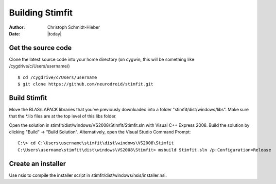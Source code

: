 ****************
Building Stimfit
****************

:Author: Christoph Schmidt-Hieber
:Date:  |today|

===================
Get the source code
===================

Clone the latest source code into your home directory (on cygwin, this will be something like /cygdrive/c/Users/username/)

::

    $ cd /cygdrive/c/Users/username
    $ git clone https://github.com/neurodroid/stimfit.git

=============
Build Stimfit
=============

Move the BLAS/LAPACK libraries that you've previously downloaded into a folder "stimfit/dist/windows/libs". Make sure that the *.lib files are at the top level of this libs folder.

Open the solution in stimfit/dist/windows/VS2008/Stimfit/Stimfit.sln with Visual C++ Express 2008. Build the solution by clicking "Build" -> "Build Solution". Alternatively, open the Visual Studio Command Prompt:

::

    C:\> cd C:\Users\username\stimfit\dist\windows\VS2008\Stimfit
    C:\Users\username\stimfit\dist\windows\VS2008\Stimfit> msbuild Stimfit.sln /p:Configuration=Release

===================
Create an installer
===================

Use nsis to compile the installer script in stimfit/dist/windows/nsis/installer.nsi.
